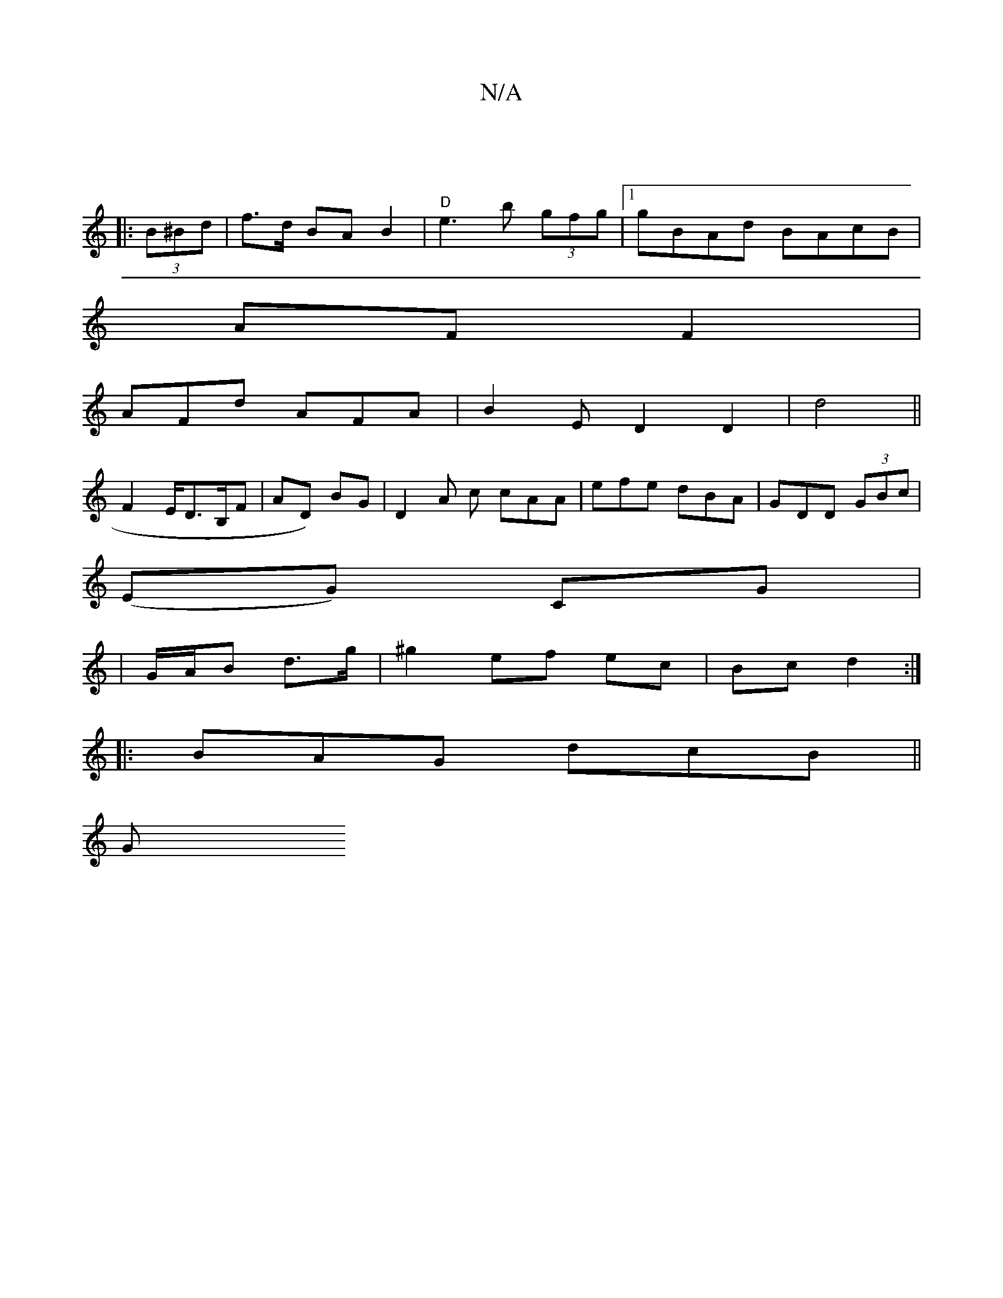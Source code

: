 X:1
T:N/A
M:4/4
R:N/A
K:Cmajor
||
|: (3B^Bd | f>d BA B2 | "D"e3 b (3gfg|1 gBAd BAcB|
AF F2 |
AFd AFA | B2 E D2 D2 | d4 (||
F2 E<DB,/2F|AD) BG | D2 A c cAA|efe dBA|GDD (3GBc|
(EG) CG |
|G/A/B d>g | ^g2 ef ec | Bc d2 :|
|:BAG dcB||
G
